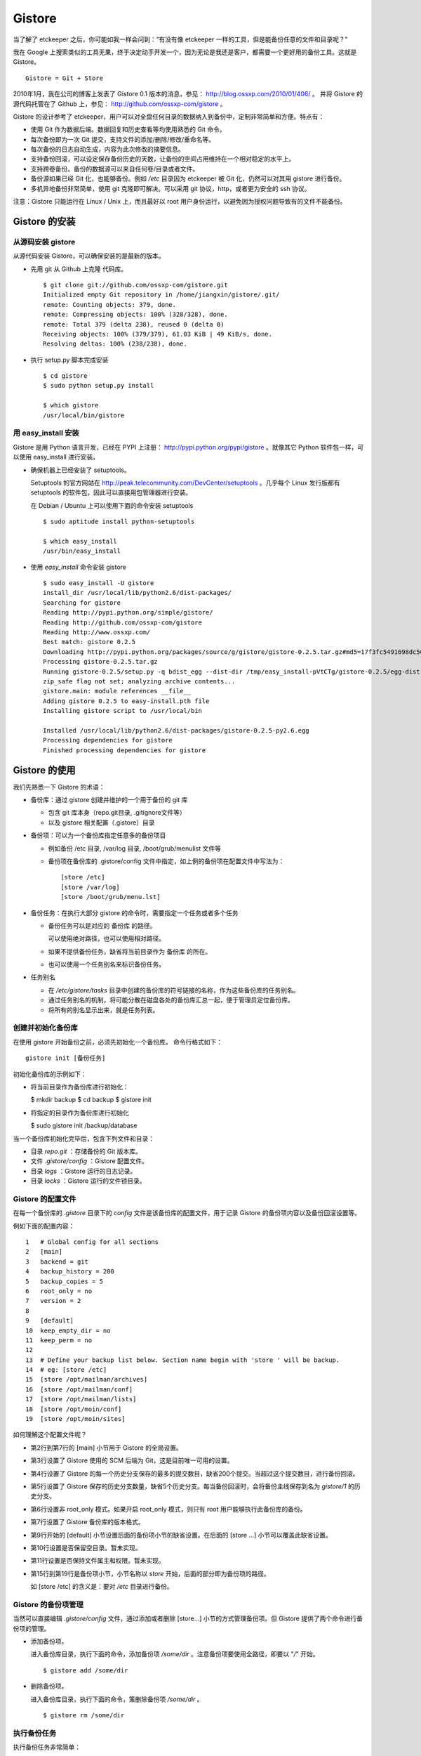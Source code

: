 Gistore
========

当了解了 etckeeper 之后，你可能如我一样会问到：“有没有像 etckeeper 一样的工具，但是能备份任意的文件和目录呢？”

我在 Google 上搜索类似的工具无果，终于决定动手开发一个，因为无论是我还是客户，都需要一个更好用的备份工具。这就是 Gistore。 

::

  Gistore = Git + Store

2010年1月，我在公司的博客上发表了 Gistore 0.1 版本的消息，参见： http://blog.ossxp.com/2010/01/406/ 。
并将 Gistore 的源代码托管在了 Github 上，参见： http://github.com/ossxp-com/gistore 。

Gistore 的设计参考了 etckeeper，用户可以对全盘任何目录的数据纳入到备份中，定制非常简单和方便。特点有：

* 使用 Git 作为数据后端。数据回复和历史查看等均使用熟悉的 Git 命令。
* 每次备份即为一次 Git 提交，支持文件的添加/删除/修改/重命名等。
* 每次备份的日志自动生成，内容为此次修改的摘要信息。
* 支持备份回滚，可以设定保存备份历史的天数，让备份的空间占用维持在一个相对稳定的水平上。
* 支持跨卷备份。备份的数据源可以来自任何卷/目录或者文件。
* 备份源如果已经 Git 化，也能够备份。例如 `/etc` 目录因为 etckeeper 被 Git 化，仍然可以对其用 gistore 进行备份。
* 多机异地备份非常简单，使用 git 克隆即可解决。可以采用 git 协议，http，或者更为安全的 ssh 协议。

注意：Gistore 只能运行在 Linux / Unix 上，而且最好以 root 用户身份运行，以避免因为授权问题导致有的文件不能备份。

Gistore 的安装
---------------

从源码安装 gistore
+++++++++++++++++++

从源代码安装 Gistore，可以确保安装的是最新的版本。

* 先用 git 从 Github 上克隆 代码库。

  ::

    $ git clone git://github.com/ossxp-com/gistore.git
    Initialized empty Git repository in /home/jiangxin/gistore/.git/
    remote: Counting objects: 379, done.
    remote: Compressing objects: 100% (328/328), done.
    remote: Total 379 (delta 238), reused 0 (delta 0)
    Receiving objects: 100% (379/379), 61.03 KiB | 49 KiB/s, done.
    Resolving deltas: 100% (238/238), done.


* 执行 setup.py 脚本完成安装

  ::

    $ cd gistore
    $ sudo python setup.py install

    $ which gistore
    /usr/local/bin/gistore

用 easy_install 安装
++++++++++++++++++++

Gistore 是用 Python 语言开发，已经在 PYPI 上注册： http://pypi.python.org/pypi/gistore 。就像其它 Python 软件包一样，可以使用 easy_install 进行安装。

* 确保机器上已经安装了 setuptools。

  Setuptools 的官方网站在 http://peak.telecommunity.com/DevCenter/setuptools 。几乎每个 Linux 发行版都有 setuptools 的软件包，因此可以直接用包管理器进行安装。

  在 Debian / Ubuntu 上可以使用下面的命令安装 setuptools

  ::

    $ sudo aptitude install python-setuptools

    $ which easy_install
    /usr/bin/easy_install

* 使用 `easy_install` 命令安装 gistore

  ::

      $ sudo easy_install -U gistore
      install_dir /usr/local/lib/python2.6/dist-packages/
      Searching for gistore
      Reading http://pypi.python.org/simple/gistore/
      Reading http://github.com/ossxp-com/gistore
      Reading http://www.ossxp.com/
      Best match: gistore 0.2.5
      Downloading http://pypi.python.org/packages/source/g/gistore/gistore-0.2.5.tar.gz#md5=17f3fc5491698dc50a9113a54bb011e8
      Processing gistore-0.2.5.tar.gz
      Running gistore-0.2.5/setup.py -q bdist_egg --dist-dir /tmp/easy_install-pVtCTg/gistore-0.2.5/egg-dist-tmp-1TvrLZ
      zip_safe flag not set; analyzing archive contents...
      gistore.main: module references __file__
      Adding gistore 0.2.5 to easy-install.pth file
      Installing gistore script to /usr/local/bin
      
      Installed /usr/local/lib/python2.6/dist-packages/gistore-0.2.5-py2.6.egg
      Processing dependencies for gistore
      Finished processing dependencies for gistore
      

Gistore 的使用
--------------

我们先熟悉一下 Gistore 的术语：

* 备份库：通过 gistore 创建并维护的一个用于备份的 git 库

  - 包含 git 库本身（repo.git目录, .gitignore文件等）
  - 以及 gistore 相关配置（.gistore）目录

* 备份项：可以为一个备份库指定任意多的备份项目

  - 例如备份 /etc 目录, /var/log 目录, /boot/grub/menulist 文件等
  - 备份项在备份库的 .gistore/config 文件中指定，如上例的备份项在配置文件中写法为：

    ::

      [store /etc]
      [store /var/log]
      [store /boot/grub/menu.lst]

* 备份任务：在执行大部分 gistore 的命令时，需要指定一个任务或者多个任务

  - 备份任务可以是对应的 备份库 的路径。
  
    可以使用绝对路径，也可以使用相对路径。

  - 如果不提供备份任务，缺省将当前目录作为 备份库 的所在。

  - 也可以使用一个任务别名来标识备份任务。


* 任务别名

  - 在 `/etc/gistore/tasks` 目录中创建的备份库的符号链接的名称，作为这些备份库的任务别名。
  - 通过任务别名的机制，将可能分散在磁盘各处的备份库汇总一起，便于管理员定位备份库。
  - 将所有的别名显示出来，就是任务列表。

创建并初始化备份库
++++++++++++++++++

在使用 gistore 开始备份之前，必须先初始化一个备份库。 命令行格式如下：

::

  gistore init [备份任务]

初始化备份库的示例如下：

* 将当前目录作为备份库进行初始化：

  $ mkdir backup
  $ cd backup
  $ gistore init

* 将指定的目录作为备份库进行初始化

  $ sudo gistore init /backup/database

当一个备份库初始化完毕后，包含下列文件和目录：

* 目录 `repo.git` ：存储备份的 Git 版本库。
* 文件 `.gistore/config` ：Gistore 配置文件。
* 目录 `logs` ：Gistore 运行的日志记录。
* 目录 `locks` ：Gistore 运行的文件锁目录。

Gistore 的配置文件
++++++++++++++++++

在每一个备份库的 `.gistore` 目录下的 `config` 文件是该备份库的配置文件，用于记录 Gistore 的备份项内容以及备份回滚设置等。

例如下面的配置内容：

::

  1   # Global config for all sections
  2   [main]
  3   backend = git
  4   backup_history = 200
  5   backup_copies = 5
  6   root_only = no
  7   version = 2
  8
  9   [default]
  10  keep_empty_dir = no
  11  keep_perm = no
  12
  13  # Define your backup list below. Section name begin with 'store ' will be backup.
  14  # eg: [store /etc]
  15  [store /opt/mailman/archives]
  16  [store /opt/mailman/conf]
  17  [store /opt/mailman/lists]
  18  [store /opt/moin/conf]
  19  [store /opt/moin/sites]

如何理解这个配置文件呢？

* 第2行到第7行的 [main] 小节用于 Gistore 的全局设置。
* 第3行设置了 Gistore 使用的 SCM 后端为 Git，这是目前唯一可用的设置。
* 第4行设置了 Gistore 的每一个历史分支保存的最多的提交数目，缺省200个提交。当超过这个提交数目，进行备份回滚。
* 第5行设置了 Gistore 保存的历史分支数量，缺省5个历史分支。每当备份回滚时，会将备份主线保存到名为 `gistore/1` 的历史分支。
* 第6行设置非 root_only 模式。如果开启 root_only 模式，则只有 root 用户能够执行此备份库的备份。
* 第7行设置了 Gistore 备份库的版本格式。
* 第9行开始的 [default] 小节设置后面的备份项小节的缺省设置。在后面的 [store ...] 小节可以覆盖此缺省设置。
* 第10行设置是否保留空目录。暂未实现。
* 第11行设置是否保持文件属主和权限。暂未实现。
* 第15行到第19行是备份项小节，小节名称以 `store` 开始，后面的部分即为备份项的路径。

  如 [store /etc] 的含义是：要对 `/etc` 目录进行备份。

Gistore 的备份项管理
+++++++++++++++++++++

当然可以直接编辑 `.gistore/config` 文件，通过添加或者删除 [store...] 小节的方式管理备份项。但 Gistore 提供了两个命令进行备份项的管理。

* 添加备份项。

  进入备份库目录，执行下面的命令，添加备份项 `/some/dir` 。注意备份项要使用全路径，即要以 "`/`" 开始。

  ::

    $ gistore add /some/dir


* 删除备份项。

  进入备份库目录，执行下面的命令，策删除备份项 `/some/dir` 。

  ::

    $ gistore rm /some/dir


执行备份任务
+++++++++++++

执行备份任务非常简单：

* 进入到备份库根目录下，执行：

  ::

    $ sudo gistore commit

* 或者在命令行上指定备份库的路径。

  ::

    $ sudo gistore ci /backup/database

  说明： `ci` 为 `commit` 命令的简称。

查看备份日志及数据
+++++++++++++++++++

备份的日志经过了特别的设计，能够概览备份的信息。


查看详细的备份列表，则需要借助于 git 命令。


备份回滚及设置
+++++++++++++++

查看状态

注册备份任务别名
+++++++++++++++++

因为 gistore 可以在任何目录下创建备份任务，因此管理员很难定位当前到底存在多少个备份库。还有就是执行备份时，要在命令行指定长长备份库路径。

任务别名就是用来解决这些问题的。

为备份任务创建任务别名非常简单，只需要 在 /etc/gistore/tasks 目录中创建的备份库的符号链接，该符号链接的名称，作为这些备份库的任务别名

::

  $ sudo ln -s /home/jiangxin/Desktop/mybackup /etc/gistore/tasks/jx
  $ sudo ln -s /backup/database /etc/gistore/tasks/db
   

于是，就创建了两个任务别名，在以后执行备份时，可以简化备份命令：

::

  $ sudo gistore ci jx
  $ sudo gistore ci db

查看一份完整备份列表也非常简答：

::

  $ gistore list
  db        : /backup/database
  jx        : /home/jiangxin/Desktop/mybackup

当 gistore list 命令后面指定某个任务列表时，相当于执行 gistore status 命令，查看备份状态信息：

::

  $ gistore list db

可以用一条命令对所有的任务别名执行备份：

::

  $ gistore commit-all


自动备份：crontab
+++++++++++++++++++

在 /etc/cron.d/ 目录下创建一个文件，如 `/etc/cron.d/gistore` ：

::

  ## gistore backup
  0   4  *   *   *    root  /usr/bin/gistore commit-all -vvvv


Gistore 双机备份
----------------

Gistore 备份库的主体就是 `repo.git` ，一个 Git 库。我们可以通过架设一个 Git 库，远程主机通过克隆该备份库实现双机备份甚至是异地备份。而且最酷的是，整个数据同步的过程是可视的、快速的和无痛的，感谢伟大而又神奇的 Git。

最好使用公钥认证的基于SSH的Git服务器架设，因为一是可以实现无口令的数据同步，二是增加安全性，因为备份数据中可能包含敏感数据。

还有我们可以直接利用现成的 `/etc/gistore/tasks` 目录作为版本库的根。当然我们还需要通过一个地址变换的小巧门，实现 Git 服务的架设。即：

::

  $ git clone gistore@server:system.git
                                |
                                +----------> Gitosis ----------> /etc/gistore/tasks/system/repo.git

Gitosis 服务器软件的地址变换魔法正好可以帮助我们实现。在前面 Gitosis 的最后一个章节我们介绍的正是如何架设一个供 Gistore 双机备份的 Git 服务。请参考 TODO。

